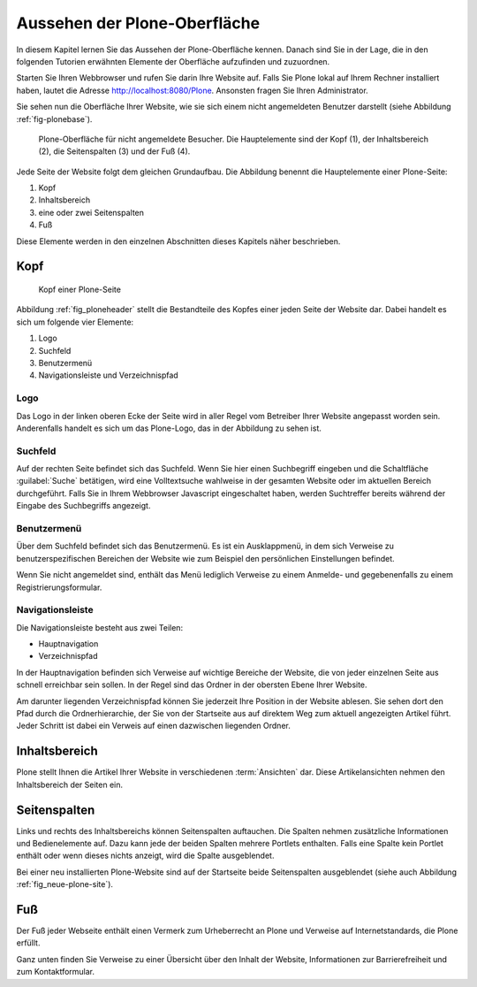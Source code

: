 .. _sec_aussehen:

================================
 Aussehen der Plone-Oberfläche
================================

In diesem Kapitel lernen Sie das Aussehen der Plone-Oberfläche kennen.
Danach sind Sie in der Lage, die in den folgenden Tutorien erwähnten
Elemente der Oberfläche aufzufinden und zuzuordnen.

Starten Sie Ihren Webbrowser und rufen Sie darin Ihre Website auf. Falls Sie
Plone lokal auf Ihrem Rechner installiert haben, lautet die Adresse
http://localhost:8080/Plone. Ansonsten fragen Sie Ihren Administrator.

Sie sehen nun die Oberfläche Ihrer Website, wie sie sich einem nicht
angemeldeten Benutzer darstellt (siehe
Abbildung :ref:`fig-plonebase`).

.. _fig-plonebase:

.. figure:: ../images/plonebase.*
   :width: 100%

   Plone-Oberfläche für nicht angemeldete Besucher. Die Hauptelemente sind der
   Kopf (1), der Inhaltsbereich (2), die Seitenspalten (3) und der Fuß (4).


Jede Seite der Website folgt dem gleichen Grundaufbau. Die Abbildung
benennt die Hauptelemente einer Plone-Seite:


1. Kopf
2. Inhaltsbereich
3. eine oder zwei Seitenspalten
4. Fuß

Diese Elemente werden in den einzelnen Abschnitten dieses Kapitels näher
beschrieben.


Kopf
====

.. _fig_ploneheader:

.. figure:: ../images/seitenkopf.*
   :width: 100%

   Kopf einer Plone-Seite

..    Kopf einer Plone-Seite. Er enthält ein Logo (A), einige Verweise (B), das
..    Suchfeld (C) und die Navigationsleiste (D).}
  
Abbildung :ref:`fig_ploneheader` stellt die Bestandteile des Kopfes einer
jeden Seite der Website dar. Dabei handelt es sich um folgende vier Elemente:

1. Logo
2. Suchfeld
3. Benutzermenü
4. Navigationsleiste und Verzeichnispfad


Logo
----

Das Logo in der linken oberen Ecke der Seite wird in aller Regel vom
Betreiber Ihrer Website angepasst worden sein. Anderenfalls handelt es
sich um das Plone-Logo, das in der Abbildung zu sehen ist.


Suchfeld
--------

Auf der rechten Seite befindet sich das Suchfeld. Wenn Sie hier einen
Suchbegriff eingeben und die Schaltfläche :guilabel:`Suche` betätigen, wird
eine Volltextsuche wahlweise in der gesamten Website oder im aktuellen Bereich
durchgeführt. Falls Sie in Ihrem Webbrowser Javascript eingeschaltet haben,
werden Suchtreffer bereits während der Eingabe des Suchbegriffs angezeigt.

Benutzermenü
------------

Über dem Suchfeld befindet sich das Benutzermenü. Es ist ein Ausklappmenü, in
dem sich Verweise zu benutzerspezifischen Bereichen der Website wie zum
Beispiel den persönlichen Einstellungen befindet. 

Wenn Sie nicht angemeldet sind, enthält das Menü lediglich Verweise zu einem
Anmelde- und gegebenenfalls zu einem Registrierungsformular.

Navigationsleiste 
-----------------

Die Navigationsleiste besteht aus zwei Teilen:

* Hauptnavigation
* Verzeichnispfad

In der Hauptnavigation befinden sich Verweise auf wichtige Bereiche der
Website, die von jeder einzelnen Seite aus schnell erreichbar sein sollen. In
der Regel sind das Ordner in der obersten Ebene Ihrer Website.

Am darunter liegenden Verzeichnispfad können Sie jederzeit Ihre Position in der
Website ablesen.  Sie sehen dort den Pfad durch die Ordnerhierarchie, der Sie
von der Startseite aus auf direktem Weg zum aktuell angezeigten Artikel führt.
Jeder Schritt ist dabei ein Verweis auf einen dazwischen liegenden Ordner. 

Inhaltsbereich
==============

Plone stellt Ihnen die Artikel Ihrer Website in verschiedenen :term:`Ansichten`
dar.  Diese Artikelansichten nehmen den Inhaltsbereich der Seiten ein. 

Seitenspalten
=============

Links und rechts des Inhaltsbereichs können Seitenspalten auftauchen. Die
Spalten nehmen zusätzliche Informationen und Bedienelemente auf.
Dazu kann jede der beiden Spalten mehrere Portlets
enthalten. Falls eine Spalte kein Portlet enthält oder wenn dieses nichts
anzeigt, wird die Spalte ausgeblendet.

Bei einer neu installierten Plone-Website sind auf der Startseite beide
Seitenspalten ausgeblendet (siehe auch Abbildung :ref:`fig_neue-plone-site`).

.. Das Anmeldeportlet enthält, ebenso wie das Anmeldeformular, Eingabefelder
   für Ihren Benutzernamen und Ihr Passwort. Falls Sie Letzteres einmal
   vergessen haben, finden Sie hier wie auch im Formular eine Möglichkeit, ein
   neues Passwort anzufordern. Zudem können Sie von diesem Portlet aus über den
   Verweis »Neuer Benutzer?« zum Registrierungsformular gelangen.

.. Das Kalenderportlet auf der rechten Seite zeigt Ihnen das aktuelle Datum und
   den Wochentag an. Blättern Sie durch die vergangenen oder folgenden Monate.
   Sollten Sie auf blau hinterlegte und in Fettschrift ausgeführte Datumsfelder
   stoßen, dann wurde für den entsprechenden Tag ein Termin veröffentlicht. Sobald
    Sie den Mauszeiger darüber halten, sehen Sie genauere Informationen zu dem
    Termin.

Fuß
===

Der Fuß jeder Webseite enthält einen Vermerk zum Urheberrecht an Plone und
Verweise auf Internetstandards, die Plone erfüllt.

Ganz unten finden Sie Verweise zu einer Übersicht über den Inhalt der Website,
Informationen zur Barrierefreiheit und zum Kontaktformular.
